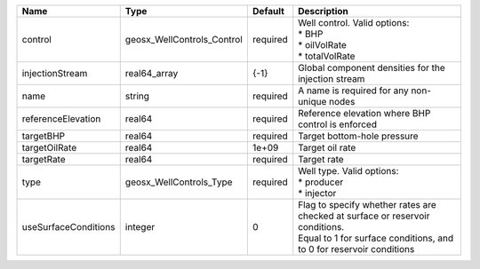 

==================== ========================== ======== =================================================================================================================================================== 
Name                 Type                       Default  Description                                                                                                                                         
==================== ========================== ======== =================================================================================================================================================== 
control              geosx_WellControls_Control required | Well control. Valid options:                                                                                                                        
                                                         | * BHP                                                                                                                                               
                                                         | * oilVolRate                                                                                                                                        
                                                         | * totalVolRate                                                                                                                                      
injectionStream      real64_array               {-1}     Global component densities for the injection stream                                                                                                 
name                 string                     required A name is required for any non-unique nodes                                                                                                         
referenceElevation   real64                     required Reference elevation where BHP control is enforced                                                                                                   
targetBHP            real64                     required Target bottom-hole pressure                                                                                                                         
targetOilRate        real64                     1e+09    Target oil rate                                                                                                                                     
targetRate           real64                     required Target rate                                                                                                                                         
type                 geosx_WellControls_Type    required | Well type. Valid options:                                                                                                                           
                                                         | * producer                                                                                                                                          
                                                         | * injector                                                                                                                                          
useSurfaceConditions integer                    0        | Flag to specify whether rates are checked at surface or reservoir conditions.                                                                       
                                                         | Equal to 1 for surface conditions, and to 0 for reservoir conditions                                                                                
==================== ========================== ======== =================================================================================================================================================== 


